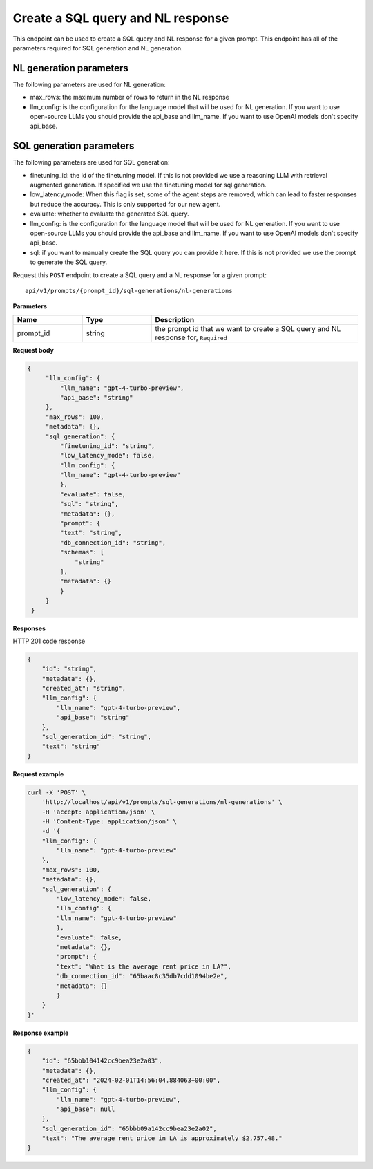 Create a SQL query and NL response
===================================

This endpoint can be used to create a SQL query and NL response for a given prompt.
This endpoint has all of the parameters required for SQL generation and NL generation.

NL generation parameters
------------------------

The following parameters are used for NL generation:

* max_rows: the maximum number of rows to return in the NL response
* llm_config: is the configuration for the language model that will be used for NL generation. If you want to use open-source LLMs you should provide the api_base and llm_name. If you want to use OpenAI models don't specify api_base.

SQL generation parameters
-------------------------

The following parameters are used for SQL generation:

* finetuning_id: the id of the finetuning model. If this is not provided we use a reasoning LLM with retrieval augmented generation. If specified we use the finetuning model for sql generation.
* low_latency_mode: When this flag is set, some of the agent steps are removed, which can lead to faster responses but reduce the accuracy. This is only supported for our new agent. 
* evaluate: whether to evaluate the generated SQL query.
* llm_config: is the configuration for the language model that will be used for NL generation. If you want to use open-source LLMs you should provide the api_base and llm_name. If you want to use OpenAI models don't specify api_base.
* sql: if you want to manually create the SQL query you can provide it here. If this is not provided we use the prompt to generate the SQL query.



Request this ``POST`` endpoint to create a SQL query and a NL response for a given prompt::

    api/v1/prompts/{prompt_id}/sql-generations/nl-generations

**Parameters**

.. csv-table::
   :header: "Name", "Type", "Description"
   :widths: 20, 20, 60

   "prompt_id", "string", "the prompt id that we want to create a SQL query and NL response for, ``Required``"


**Request body**

.. code-block:: rst

   {
        "llm_config": {
            "llm_name": "gpt-4-turbo-preview",
            "api_base": "string"
        },
        "max_rows": 100,
        "metadata": {},
        "sql_generation": {
            "finetuning_id": "string",
            "low_latency_mode": false,
            "llm_config": {
            "llm_name": "gpt-4-turbo-preview"
            },
            "evaluate": false,
            "sql": "string",
            "metadata": {},
            "prompt": {
            "text": "string",
            "db_connection_id": "string",
            "schemas": [
                "string"
            ],
            "metadata": {}
            }
        }
    }

**Responses**

HTTP 201 code response

.. code-block:: rst

    {
        "id": "string",
        "metadata": {},
        "created_at": "string",
        "llm_config": {
            "llm_name": "gpt-4-turbo-preview",
            "api_base": "string"
        },
        "sql_generation_id": "string",
        "text": "string"
    }

**Request example**

.. code-block:: rst

    curl -X 'POST' \
        'http://localhost/api/v1/prompts/sql-generations/nl-generations' \
        -H 'accept: application/json' \
        -H 'Content-Type: application/json' \
        -d '{
        "llm_config": {
            "llm_name": "gpt-4-turbo-preview"
        },
        "max_rows": 100,
        "metadata": {},
        "sql_generation": {
            "low_latency_mode": false,
            "llm_config": {
            "llm_name": "gpt-4-turbo-preview"
            },
            "evaluate": false,
            "metadata": {},
            "prompt": {
            "text": "What is the average rent price in LA?",
            "db_connection_id": "65baac8c35db7cdd1094be2e",
            "metadata": {}
            }
        }
    }'


**Response example**

.. code-block:: rst

    {
        "id": "65bbb104142cc9bea23e2a03",
        "metadata": {},
        "created_at": "2024-02-01T14:56:04.884063+00:00",
        "llm_config": {
            "llm_name": "gpt-4-turbo-preview",
            "api_base": null
        },
        "sql_generation_id": "65bbb09a142cc9bea23e2a02",
        "text": "The average rent price in LA is approximately $2,757.48."
    }
